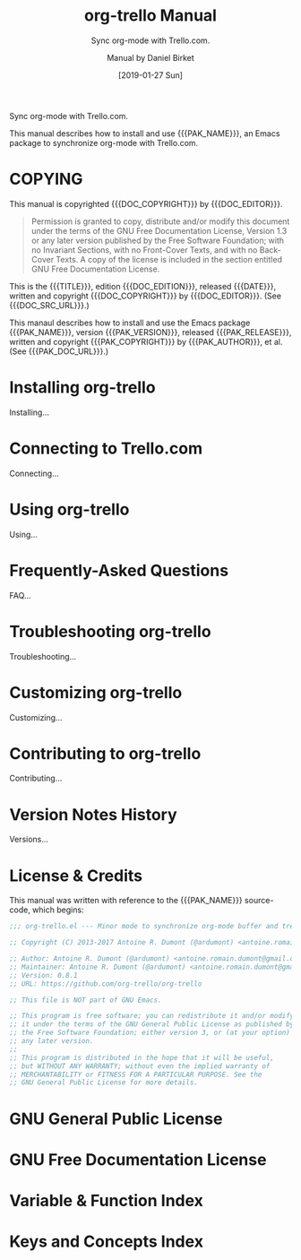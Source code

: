 # -*- mode: org; -*-
# Customize Emacs variable org-export-backends to include texinfo,
# then use “C-c C-e i t” to export this file to org-trello.texi.
:METADATA:
#+TITLE: org-trello Manual
#+MACRO: DESCRIPTION Sync org-mode with Trello.com.
#+SUBTITLE: Sync org-mode with Trello.com.
#+DATE: [2019-01-27 Sun]
#+AUTHOR: Manual by Daniel Birket
#+SUBAUTHOR: Package by Antoine R. Dumont
#+LANGUAGE: en
#+STARTUP: indent

#+TEXINFO_FILENAME: org-trello.info
#+TEXINFO_DIR_CATEGORY: Emacs
#+TEXINFO_DIR_TITLE: org-trello
#+TEXINFO_DIR_DESC: Sync org-mode with Trello.com.
#+TEXINFO_HEADER: @documentdescription
#+TEXINFO_HEADER: Sync org-mode with Trello.com.
#+TEXINFO_HEADER: @end documentdescription
#+TEXINFO_POSTHEADER: @syncodeindex vr fn
#+TEXINFO_POSTHEADER: @synindex ky cp

#+MACRO: PAK_NAME org-trello
#+MACRO: PAK_AUTHOR Antoine Dumont
#+MACRO: PAK_VERSION 0.8.1
#+MACRO: PAK_RELEASE [2018-03-18 Sun]
#+MACRO: PAK_COPYRIGHT ©2013-2017
#+MACRO: PAK_DOC_URL http://org-trello.github.io
#+MACRO: PAK_SRC_URL https://github.com/org-trello/org-trello

#+MACRO: DOC_EDITION {{{PAK_VERSION}}}.a
#+MACRO: DOC_EDITOR Daniel Birket
#+MACRO: DOC_COPYRIGHT ©2019
#+MACRO: DOC_SRC_URL https://github.com/daniel-birket/org-trello
:END:
:OPTIONS:
#+OPTIONS: ':nil *:t -:t ::t <:t H:3 \n:nil ^:{} arch:headline
#+OPTIONS: author:t broken-links:nil c:nil creator:nil
#+OPTIONS: d:(not "LOGBOOK") date:t e:t email:nil f:t inline:t num:t
#+OPTIONS: p:nil pri:nil prop:nil stat:t tags:t tasks:t tex:t
#+OPTIONS: timestamp:t title:t toc:t todo:t |:t
:END:
{{{DESCRIPTION}}}

This manual describes how to install and use {{{PAK_NAME}}}, an Emacs
package to synchronize org-mode with Trello.com.
* COPYING
  :PROPERTIES:
  :COPYING:  t
  :END:
This manual is copyrighted {{{DOC_COPYRIGHT}}} by {{{DOC_EDITOR}}}.

#+BEGIN_QUOTE
Permission is granted to copy, distribute and/or modify this document
under the terms of the GNU Free Documentation License, Version 1.3 or
any later version published by the Free Software Foundation; with no
Invariant Sections, with no Front-Cover Texts, and with no Back-Cover
Texts. A copy of the license is included in the section entitled GNU
Free Documentation License.
#+END_QUOTE

This is the {{{TITLE}}}, edition {{{DOC_EDITION}}}, released
{{{DATE}}}, written and copyright {{{DOC_COPYRIGHT}}} by {{{DOC_EDITOR}}}.
(See {{{DOC_SRC_URL}}}.)

This manaul describes how to install and use the Emacs package
{{{PAK_NAME}}}, version {{{PAK_VERSION}}}, released {{{PAK_RELEASE}}},
written and copyright {{{PAK_COPYRIGHT}}} by {{{PAK_AUTHOR}}}, et al.
(See {{{PAK_DOC_URL}}}.)

* Installing org-trello
  :PROPERTIES:
  :ALT_TITLE: Installing
  :DESCRIPTION: Installing org-trello
  :END:
#+CINDEX: org-trello, installing
Installing…
* Connecting to Trello.com
  :PROPERTIES:
  :ALT_TITLE: Connecting
  :DESCRIPTION: Connecting to Trello.com
  :END:
#+CINDEX: trello.com, connecting
Connecting…
* Using org-trello
  :PROPERTIES:
  :ALT_TITLE: Using
  :DESCRIPTION: Using org-trello
  :END:
#+CINDEX: org-trello, using
Using…
* Frequently-Asked Questions
  :PROPERTIES:
  :ALT_TITLE: FAQ
  :DESCRIPTION: Frequently-Asked Questions
  :END:
#+CINDEX: FAQ
FAQ…
* Troubleshooting org-trello
  :PROPERTIES:
  :ALT_TITLE: Troubleshooting
  :DESCRIPTION: Troubleshooting org-trello
  :END:
#+CINDEX: troubleshooting
#+CINDEX: errors
Troubleshooting…
* Customizing org-trello
  :PROPERTIES:
  :ALT_TITLE: Customizing
  :DESCRIPTION: Customizing org-trello
  :END:
#+CINDEX: customizing
Customizing…
* Contributing to org-trello
  :PROPERTIES:
  :ALT_TITLE: Contributing
  :DESCRIPTION: Contributing to org-trello
  :END:
#+CINDEX: contributing
#+CINDEX: development
Contributing…
* Version Notes History
:PROPERTIES:
:ALT_TITLE: Versions
:DESCRIPTION: Version Notes History
:APPENDIX: t
:END:
#+CINDEX: version notes
Versions…
* License & Credits
:PROPERTIES:
:ALT_TITLE: License/Credits
:DESCRIPTION: License and Credits
:APPENDIX: t
:END:
#+CINDEX: copying
#+CINDEX: license, given
#+CINDEX: credits
#+CINDEX: contributors
#+TEXINFO: @insertcopying

This manual was written with reference to the {{{PAK_NAME}}} source-code,
which begins:

#+BEGIN_SRC emacs-lisp
;;; org-trello.el --- Minor mode to synchronize org-mode buffer and trello board

;; Copyright (C) 2013-2017 Antoine R. Dumont (@ardumont) <antoine.romain.dumont@gmail.com>

;; Author: Antoine R. Dumont (@ardumont) <antoine.romain.dumont@gmail.com>
;; Maintainer: Antoine R. Dumont (@ardumont) <antoine.romain.dumont@gmail.com>
;; Version: 0.8.1
;; URL: https://github.com/org-trello/org-trello

;; This file is NOT part of GNU Emacs.

;; This program is free software; you can redistribute it and/or modify
;; it under the terms of the GNU General Public License as published by
;; the Free Software Foundation; either version 3, or (at your option)
;; any later version.
;;
;; This program is distributed in the hope that it will be useful,
;; but WITHOUT ANY WARRANTY; without even the implied warranty of
;; MERCHANTABILITY or FITNESS FOR A PARTICULAR PURPOSE. See the
;; GNU General Public License for more details.
#+END_SRC

* GNU General Public License
:PROPERTIES:
:ALT_TITLE: GNU GPL
:DESCRIPTION: GNU General Public License
:APPENDIX: t
:END:
#+CINDEX: license, software
#+TEXINFO: @include gpl.texi
* GNU Free Documentation License
:PROPERTIES:
:ALT_TITLE: GNU FDL
:DESCRIPTION: GNU Free Documentation License
:APPENDIX: t
:END:
#+CINDEX: license, manual
#+TEXINFO: @include fdl.texi
* Variable & Function Index
:PROPERTIES:
:INDEX:    fn
:ALT_TITLE: Vars/Funcs
:DESCRIPTION: Variable & Function Index
:END:
* Keys and Concepts Index
:PROPERTIES:
:INDEX:    cp
:ALT_TITLE: Keys/Concepts
:DESCRIPTION: Keys and Concepts Index
:END:

